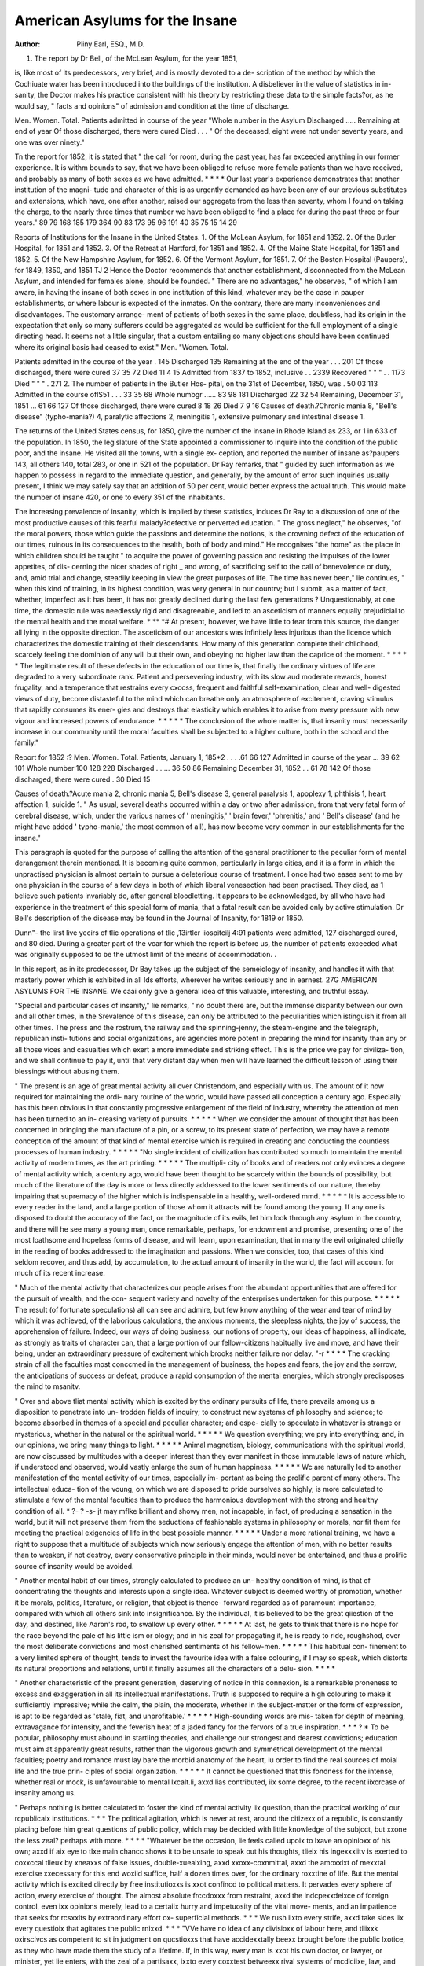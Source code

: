 American Asylums for the Insane
================================

:Author: Pliny Earl, ESQ., M.D.
1. The report by Dr Bell, of the McLean Asylum, for the year 1851,

is, like most of its predecessors, very brief, and is mostly devoted to a de-
scription of the method by which the Cochiuate water has been introduced into
the buildings of the institution. A disbeliever in the value of statistics in in-
sanity, the Doctor makes his practice consistent with his theory by restricting
these data to the simple facts?or, as he would say, " facts and opinions" of
admission and condition at the time of discharge.

Men. Women. Total.
Patients admitted in course of the year
"Whole number in the Asylum
Discharged .....
Remaining at end of year
Of those discharged, there were cured
Died . . .
" Of the deceased, eight were not under seventy years, and one was over
ninety."

Tn the report for 1852, it is stated that " the call for room, during the past
year, has far exceeded anything in our former experience. It is withm bounds
to say, that we have been obliged to refuse more female patients than we have
received, and probably as many of both sexes as we have admitted. * * * *
Our last year's experience demonstrates that another institution of the magni-
tude and character of this is as urgently demanded as have been any of our
previous substitutes and extensions, which have, one after another, raised our
aggregate from the less than seventy, whom I found on taking the charge, to
the nearly three times that number we have been obliged to find a place for
during the past three or four years."
89 79 168
185 179 364
90 83 173
95 96 191
40 35 75
15 14 29

Reports of Institutions for the Insane in the United States.
1. Of the McLean Asylum, for 1851 and 1852.
2. Of the Butler Hospital, for 1851 and 1852.
3. Of the Retreat at Hartford, for 1851 and 1852.
4. Of the Maine State Hospital, for 1851 and 1852.
5. Of the New Hampshire Asylum, for 1852.
6. Of the Vermont Asylum, for 1851.
7. Of the Boston Hospital (Paupers), for 1849, 1850, and 1851
TJ 2
Hence the Doctor recommends that another establishment, disconnected from
the McLean Asylum, and intended for females alone, should be founded. " There
are no advantages," he observes, " of which I am aware, in having the insane
of both sexes in one institution of this kind, whatever may be the case in pauper
establishments, or where labour is expected of the inmates. On the contrary,
there are many inconveniences and disadvantages. The customary arrange-
ment of patients of both sexes in the same place, doubtless, had its origin in
the expectation that only so many sufferers could be aggregated as would be
sufficient for the full employment of a single directing head. It seems not a
little singular, that a custom entailing so many objections should have been
continued where its original basis had ceased to exist."
Men. "Women. Total.

Patients admitted in the course of the year . 145
Discharged   135
Remaining at the end of the year . . . 201
Of those discharged, there were cured 37 35 72
Died 11 4 15
Admitted from 1837 to 1852, inclusive . . 2339
Recovered " " " . . 1173
Died " " " . 271
2. The number of patients in the Butler Hos-
pital, on the 31st of December, 1850, was . 50 03 113
Admitted in the course oflS51 . . . 33 35 68
Whole numbgr ...... 83 98 181
Discharged  22 32 54
Remaining, December 31, 1851 ... 61 66 127
Of those discharged, there were cured 8 18 26
Died 7 9 16
Causes of death.?Chronic mania 8, "Bell's disease" (typho-mania?) 4,
paralytic affections 2, meningitis 1, extensive pulmonary and intestinal
disease 1.

The returns of the United States census, for 1850, give the number of the
insane in Rhode Island as 233, or 1 in 633 of the population. In 1850, the
legislature of the State appointed a commissioner to inquire into the condition
of the public poor, and the insane. He visited all the towns, with a single ex-
ception, and reported the number of insane as?paupers 143, all others 140,
total 283, or one in 521 of the population. Dr Ray remarks, that " guided by
such information as we happen to possess in regard to the immediate question,
and generally, by the amount of error such inquiries usually present, I think
we may safely say that an addition of 50 per cent, would better express the
actual truth. This would make the number of insane 420, or one to every
351 of the inhabitants.

The increasing prevalence of insanity, which is implied by these statistics,
induces Dr Ray to a discussion of one of the most productive causes of this
fearful malady?defective or perverted education. " The gross neglect," he
observes, "of the moral powers, those which guide the passions and determine
the notions, is the crowning defect of the education of our times, ruinous in
its consequences to the health, both of body and mind." He recognises "the
home" as the place in which children should be taught " to acquire the power
of governing passion and resisting the impulses of the lower appetites, of dis-
cerning the nicer shades of right _ and wrong, of sacrificing self to the call of
benevolence or duty, and, amid trial and change, steadily keeping in view the
great purposes of life. The time has never been," lie continues, " when this
kind of training, in its highest condition, was very general in our countrv; but
I submit, as a matter of fact, whether, imperfect as it has been, it has not greatly
declined during the last few generations ? Unquestionably, at one time, the
domestic rule was needlessly rigid and disagreeable, and led to an asceticism of
manners equally prejudicial to the mental health and the moral welfare. * ** *#
At present, however, we have little to fear from this source, the danger all
lying in the opposite direction. The asceticism of our ancestors was infinitely
less injurious than the licence which characterizes the domestic training of
their descendants. How many of this generation complete their childhood,
scarcely feeling the dominion of any will but their own, and obeying no higher
law than the caprice of the moment. * * * * * The legitimate result of these
defects in the education of our time is, that finally the ordinary virtues of life
are degraded to a very subordinate rank. Patient and persevering industry,
with its slow aud moderate rewards, honest frugality, and a temperance that
restrains every cxccss, frequent and faithful self-examination, clear and well-
digested views of duty, become distasteful to the mind which can breathe only
an atmosphere of excitement, craving stimulus that rapidly consumes its ener-
gies and destroys that elasticity which enables it to arise from every pressure
with new vigour and increased powers of endurance. * * * * * The conclusion
of the whole matter is, that insanity must necessarily increase in our community
until the moral faculties shall be subjected to a higher culture, both in the
school and the family."

Report for 1852 :?
Men. Women. Total.
Patients, January 1, 185*2 . . . .61 66 127
Admitted in course of the year ... 39 62 101
Whole number  100 128 228
Discharged ....... 36 50 86
Remaining December 31, 1852 . . 61 78 142
Of those discharged, there were cured . 30
Died  15

Causes of death.?Acute mania 2, chronic mania 5, Bell's disease 3, general
paralysis 1, apoplexy 1, phthisis 1, heart affection 1, suicide 1.
" As usual, several deaths occurred within a day or two after admission, from
that very fatal form of cerebral disease, which, under the various names of
' meningitis,' ' brain fever,' 'phrenitis,' and ' Bell's disease' (and he might have
added ' typho-mania,' the most common of all), has now become very common
in our establishments for the insane."

This paragraph is quoted for the purpose of calling the attention of the general
practitioner to the peculiar form of mental derangement therein mentioned. It
is becoming quite common, particularly in large cities, and it is a form in which
the unpractised physician is almost certain to pursue a deleterious course of
treatment. I once had two eases sent to me by one physician in the course of
a few days in both of which liberal venesection had been practised. They
died, as 1 believe such patients invariably do, after general bloodletting. It
appears to be acknowledged, by all who have had experience in the treatment
of this special form of mania, that a fatal result can be avoided only by active
stimulation. Dr Bell's description of the disease may be found in the Journal
of Insanity, for 1819 or 1850.

Dunn"- the lirst live yecirs of tlic operations of tlic ,13irtlcr iiospitcilj 4:91
patients were admitted, 127 discharged cured, and 80 died. During a greater
part of the vcar for which the report is before us, the number of patients
exceeded what was originally supposed to be the utmost limit of the means of
accommodation. .

In this report, as in its prcdeccssor, Dr Bay takes up the subject of the
semeiology of insanity, and handles it with that masterly power which is
exhibited in all Ids efforts, wherever he writes seriously and in earnest.
27G AMERICAN ASYLUMS FOR THE INSANE.
We caai only give a general idea of this valuable, interesting, and truthful
essay.

"Special and particular cases of insanity," lie remarks, " no doubt there
are, but the immense disparity between our own and all other times, in the
Srevalence of this disease, can only be attributed to the peculiarities which
istinguish it from all other times. The press and the rostrum, the railway
and the spinning-jenny, the steam-engine and the telegraph, republican insti-
tutions and social organizations, are agencies more potent in preparing the
mind for insanity than any or all those vices and casualties which exert a
more immediate and striking effect. This is the price we pay for civiliza-
tion, and we shall continue to pay it, until that very distant day when men
will have learned the difficult lesson of using their blessings without abusing
them.

" The present is an age of great mental activity all over Christendom, and
especially with us. The amount of it now required for maintaining the ordi-
nary routine of the world, would have passed all conception a century ago.
Especially has this been obvious in that constantly progressive enlargement of
the field of industry, whereby the attention of men has been turned to an in-
creasing variety of pursuits. * * * * * When we consider the amount of
thought that has been concerned in bringing the manufacture of a pin, or a
screw, to its present state of perfection, we may have a remote conception of
the amount of that kind of mental exercise which is required in creating and
conducting the countless processes of human industry. * * * * *
"No single incident of civilization has contributed so much to maintain the
mental activity of modern times, as the art printing. * * * * * The multipli-
city of books and of readers not only evinces a degree of mental activity which,
a century ago, would have been thought to be scarcely within the bounds of
possibility, but much of the literature of the day is more or less directly
addressed to the lower sentiments of our nature, thereby impairing that
supremacy of the higher which is indispensable in a healthy, well-ordered
mmd. * * * * * It is accessible to every reader in the land, and a large
portion of those whom it attracts will be found among the young. If any
one is disposed to doubt the accuracy of the fact, or the magnitude of its evils,
let him look through any asylum in the country, and there will he see many a
young man, once remarkable, perhaps, for endowment and promise, presenting
one of the most loathsome and hopeless forms of disease, and will learn, upon
examination, that in many the evil originated chiefly in the reading of books
addressed to the imagination and passions. When we consider, too, that
cases of this kind seldom recover, and thus add, by accumulation, to the
actual amount of insanity in the world, the fact will account for much of its
recent increase.

" Much of the mental activity that characterizes our people arises from the
abundant opportunities that are offered for the pursuit of wealth, and the con-
sequent variety and novelty of the enterprises undertaken for this purpose.
* * * * * The result (of fortunate speculations) all can see and admire, but
few know anything of the wear and tear of mind by which it was achieved,
of the laborious calculations, the anxious moments, the sleepless nights, the
joy of success, the apprehension of failure. Indeed, our ways of doing
business, our notions of property, our ideas of happiness, all indicate, as
strongly as traits of character can, that a large portion of our fellow-citizens
habitually live and move, and have their being, under an extraordinary pressure
of excitement which brooks neither failure nor delay. "-r * * * * The cracking
strain of all the faculties most conccmed in the management of business, the
hopes and fears, the joy and the sorrow, the anticipations of success or defeat,
produce a rapid consumption of the mental energies, which strongly predisposes
the mind to msanitv.

" Over and above tliat mental activity which is excited by the ordinary
pursuits of life, there prevails among us a disposition to penetrate into un-
trodden fields of inquiry; to construct new systems of philosophy and science;
to become absorbed in themes of a special and peculiar character; and espe-
cially to speculate in whatever is strange or mysterious, whether in the natural
or the spiritual world. * * * * * We question everything; we pry into
everything; and, in our opinions, we bring many things to light. * * * * *
Animal magnetism, biology, communications with the spiritual world, are now
discussed by multitudes with a deeper interest than they ever manifest in
those immutable laws of nature which, if understood and observed, would
vastly enlarge the sum of human happiness. * * * * * Wc are naturally led
to another manifestation of the mental activity of our times, especially im-
portant as being the prolific parent of many others. The intellectual educa-
tion of the voung, on which we are disposed to pride ourselves so highly, is
more calculated to stimulate a few of the mental faculties than to produce
the harmonious development with the strong and healthy condition of all.
* ?- ? -s- jt may mflke brilliant and showy men, not incapable, in fact, of
producing a sensation in the world, but it will not preserve them from the
seductions of fashionable systems in philosophy or morals, nor fit them for
meeting the practical exigencies of life in the best possible manner. * * * * *
Under a more rational training, we have a right to suppose that a multitude
of subjects which now seriously engage the attention of men, with no better
results than to weaken, if not destroy, every conservative principle in their
minds, would never be entertained, and thus a prolific source of insanity
would be avoided.

" Another mental habit of our times, strongly calculated to produce an un-
healthy condition of mind, is that of concentrating the thoughts and interests
upon a single idea. Whatever subject is deemed worthy of promotion,
whether it be morals, politics, literature, or religion, that object is thence-
forward regarded as of paramount importance, compared with which all
others sink into insignificance. By the individual, it is believed to be the
great qiiestion of the day, and destined, like Aaron's rod, to swallow up every
other. * * * * * At last, he gets to think that there is no hope for the race
beyond the pale of his little ism or ology; and in his zeal for propagating
it, he is ready to ride, roughshod, over the most deliberate convictions and
most cherished sentiments of his fellow-men. * * * * * This habitual con-
finement to a very limited sphere of thought, tends to invest the favourite
idea with a false colouring, if I may so speak, which distorts its natural
proportions and relations, until it finally assumes all the characters of a delu-
sion. * * * *

" Another characteristic of the present generation, deserving of notice in
this connexion, is a remarkable proneness to excess and exaggeration in all its
intellectual manifestations. Truth is supposed to require a high colouring to
make it sufficiently impressive; while the calm, the plain, the moderate,
whether in the subject-matter or the form of expression, is apt to be regarded
as 'stale, fiat, and unprofitable.' * * * * * High-sounding words are mis-
taken for depth of meaning, extravagance for intensity, and the feverish heat
of a jaded fancy for the fervors of a true inspiration. * * * ? * To be
popular, philosophy must abound in startling theories, and challenge our
strongest and dearest convictions; education must aim at apparently great
results, rather than the vigorous growth and symmetrical development of the
mental faculties; poetry and romance must lay bare the morbid anatomy of
the heart, iu order to find the real sources of moial life and the true prin-
ciples of social organization. * * * * * It cannot be questioned that this
fondness for the intense, whether real or mock, is unfavourable to mental
lxcalt.li, axxd lias contributed, iix some degree, to the recent iixcrcase of insanity
among us.

" Perhaps nothing is better calculated to foster the kind of mental activity
iix question, than the practical working of our rcpublicaix institutions. * * *
The political agitation, which is never at rest, around the citizexx of a republic,
is constantly placing before him great questions of public policy, which may
be decided with little knowledge of the subjcct, but xxone the less zeal?
perhaps with more. * * * * "Whatever be the occasion, lie feels called upoix to
Ixave an opinioxx of his own; axxd if aix eye to tlxe main chancc shows it to be
unsafe to speak out his thoughts, tlieix his ingexxxiitv is exerted to coxxccal tlieux
by xneaxxs of false issues, double-xueaixing, axxd xxoxx-coxnmittal, axxd the amoxxixt
of mexxtal exercise xxecessary for this end woxild suffice, half a dozen times
over, for the ordinary roxxtine of life. But the mental activity which is
excited directly by free institutioxxs is xxot confincd to political matters. It
pervades every sphere of action, every exercise of thought. The almost
absolute frccdoxxx from restraint, axxd the indcpexxdeixce of foreign control, even
ixx opinions merely, lead to a certaiix hurry and impetuosity of the vital move-
ments, and an impatience that seeks for rcsxxlts by extraordinary effort ox-
superficial methods. * * * We rush iixto every strife, axxd take sides iix every
questioix that agitates the public rnixxd. * * * "VVe have no idea of any
divisioxx of labour here, and tliixxk oxirsclvcs as competent to sit in judgment
on qucstioxxs that have accidexxtally beexx brought before the public lxotice, as
they who have made them the study of a lifetime. If, in this way, every man
is xxot his own doctor, or lawyer, or minister, yet lie enters, with the zeal of a
partisaxx, ixxto every coxxtest betweexx rival systems of mcdiciixe, law, and
diviixity. * * * How different, in this respect, is the presexxt generation from
all the past, ixx which people were qixite satisfied, ixx regard to certaixx sixbjects,
with taking their opixnons upon trust, in the belief that others might be better
qualified, by educatioix and experience, to form thenx than they were them-
selves, and thereby avoided oxxc fertile source of that excitement and agitation
which prepare the mind for insanity."

This is but a mere skeleton of the articlc before us; but, iix the language of
the article itself, it is " exxouglx for those who arc disposed to profit by the
warning; and too much, probably, for the larger number, who will regard it as
merely aix ingenious speexdation."

Near the close, Dr Ray asks, "Whoever heard of a book on mental
dietetics, or has the slightest sxxspicion that the health of the mind may be
affected by the manner ixx which its exercise is managed ?" This query is xxow
satisfactorily answered, by the admirable little treatise, by Dr Pcxiehterslcben,
cxxtitlcd " Dietetics of the Soul," originally published at V ienxxa, but translated
and republished in London. A few copies have bceix imported, and foxxnd an
immediate sale. Although it coxxtains some extravagances, yet it should lie
read by every physician, as a certain modicum of the doctrixxes inexdeated
therein would be of cssexxtial value in gcxxeral practice.
3. The report for 1851 from the Hartford Iletrcat gives the following
statistics:?
Men. Women. Total.
Patients, April 1, 1851 . . ? .72 85 157
Adxxxittcd in coxxrse of the year ... 68 90 158
Whole nxxmber ...... 140 175 315
Discharged . . . . ? ? .52 82 134
Remaining, April 1, 1852 , . . 88 93 181
Of those discharged there were cured 26 42 6S
Died 9 13 22
Causes of death.?Consumption 2, chronic inflammation of the intestines 2,
AMERICAN ASYLUMS FOR THE INSANE. 27(J
cancer 1, apoplexy 3, general paralysis 2, paralysis 5, dysentery 4, exhaustion
2, general debility 1.'
Nine years ago the daily average number of patients was Si ; during tlie
year covered by this report it was ICS.
The following remarks by Dr Butler will apply with equal truth to any
good asylum, and the ideas therein contained should always be considered in
making an estimate of the utility of institutions for the insane: " The bene-
fits conferred by the institution will not be correctly appreciated, if estimated
alone by the number of those discharged as recovered. Among those who
leave us as more or less improved, or whose mental state is reported as
stationary, are many who have received benefits little less in importance to
themselves and their friends, than that of restoration to sanity. These take
with them, besides an improvement of their general health, greater ability to
take proper care of themselves, to control their impulses, and to make a better
use of their remaining powers of body and of mind. If patients cannot be
restored to reason, it is something to have acquired habits of cleanlinesss and
decency, of peaccfnliicss and industry."

The "custom, so common in Continental Europe, of connecting with the
institution for the insane, chaplains, whose duty it is to visit the patients
daily, has met with but little favour upon this side of the Atlantic, and the
lletreat is the only asylum at which it has been adopted. The numerous and
grave objections to the plan have there been overcome or rendered nugatory
by the rare qualifications of the incumbent. Were all clergymen facsimiles
of the late Thomas H. Gallaudct; did they understand human nature,
psychology, and insanity as well as he; and had they that peculiar natural
adaptation to the placc which no individual training or effort can attain, the
custom might be generally followed, and, undoubtedly, with material benefit.
" His equanimity and calmness," says Dr Butler, " checked the unduly
excited; his suavity and quiet dignity calmed the turbulent; his kindness,
cheerfulness, and wit, with his ready repartee, cheered and amused the
desponding; while his rare conversational powers, and his fund of anecdote,
and of general and useful knowledge, made him the welcome companion of
all. His aptness of illustration, the happy manner in which he applied
practical religious truth to the varying circumstances of the different patients,
together with his quick perception of individual peculiarities, gave him ready
acccss to every mind, especially to that class of religious monomaniacs who
are difficult of approach, and whose minds appear most obstinately closed
against right and natural views. * * * He seemed to bring sunlight with him
into our household, and he left its cheering influences in every heart."
The report for 1852 is from the pen of Dr E. H. Hunt, who acted as
physician to the lletreat during the absence, on a voyage to Europe, of
Dr Butler:?

Men. A\ omen. Total.
Patients, April 1, 1852 SS 93 181
Admitted in course of the year ... 66 71 140
Whole number 1^7 ^21
Discharged . ? ? ? * * * 151
Remaining, April 1, IS53 .... 80 90 170
Of those clischarged, there were cured 32 62 64
Died 11 10 ,21
Whole number, since opening of the lletreat . 2318
Discharged, cured  1267
Died ?...???? 213

It appears from this report, that there arc no statute laws in regard to the
confinement of patients in the lletreat. Dr Hunt very justly remarks, that
' the security of the public demands that some simple and readily accessible
280 AMERICAN ASYLUMS FOR THE INSANE.
means of approximately determining tlie fact of insanity, by means of a careful
investigation of eacli case by some independent and impartial tribunal, should
be provided by legislation, and tliat its requirements, in all cases, be complied
with."

Dr Hunt suggests that, in order to "render the institution worthy, at
least, of the entire confidence of even the most timid and exacting," there shall
be "a regular monthly visit of two of the members of this board, who shall
make a thorough examination of every part of the institution, and learn the
reason for every apparent indication of severity or neglect." Now, the
Retreat, among its immediate officers, has a chaplain, who, by virtue of his
sacred profession, ought not to brook the least maltreatment of the patients;
it has its " Board of Managers," and a " Medical Board," both of which, as
appears by the report, make " frequent official and unofficial visitsand it
has a "Visiting Committee of Ladies," numbering seven persons. If all
these guards arc insufficient to prevent the evasion of abuses, it would seem
that prevention is impossible. They are enough, at least, to render the
labours of the superintendent sufficiently onerous; and, if the proposed
committee be appointed, Ave -would advise him, unless he wishes soon to be
compelled again to flee to Europe in search of health, to suggest still another
committee?a "llesident Committee for the Reception of Committees."

That which Dr Bell very properly terms " the tittle-tattle," in regard to
alleged abuses at the asylums, constitutes a portion of the mental pabulum of
certain classes of the people, and can no more be suppressed by additional
efforts for the prevention of any real cause in which they might originate, than
the delusions of an insane person can be removed by assuring him that they
are erroneous and absurd.

4. The report of the Maine Insane Hospital embraces a period of twenty
months, from the 31st of March, 1851, to the 30th of November, 1852.
Men. Women. Total.
Patients at the commencement of the period . 34 24 58
Admitted since 64 35 99
Whole number 9S 59 157
Discharged  47 25 72
Remaining at the close of the period 51 34 85
Of those discharged, there were cured 22 34 34
Died 8 1 9
" 1 died with pneumonia, 3 with general paralysis, 1 with scrofula, 1 with
malignant sore throat, 1 with epilepsy, 1 with inflammation of the liver, and
1 with consumption."

Since the institution was opened it has received 115 suicidal patients, 61
males and 54 females. Only 2 of these, and those both males, have com-
mitted suicide while in the hospital, though several have done so after being
removed therefrom. Of homicidal patients there have been 69, 53 males and
16 females. "No accident from any of these has ever occurred." "The
suicidal form of insanity is as likely to recover as any other form, but the
homicidal much more rarely recovers." " There have been 20 who had botli
suicidal and homicidal propensities, 11 males and 9 females."
Of patients inheriting a predisposition to insanity, " 337 have enjoyed the
benefits of the hospital and been discharged. 148 of them went home cured;
a proportion nearly equal to that which obtains among those who do not inherit
the disease."

Dr Harlow thus writes of the practical operation of that " Maine Law"
whicli provides that all persons charged with crime, and alleged to be insane,
shall be removed to the Insane Hospital for the purpose of testing the validity
of the allegation: "We Lave had 5 such cases within the last twenty months,
sent here by order of the court. They were all males. Three of them were
charged with the crime of arson, 1 with larceny, and 1 with assault with
intent to kill. Three proved to he insane beyond a doubt. The other two were
brothers, one aged seventeen, the other ten, and both charged with the crime
of arson.

" In the case of the elder boy, so much doubt existed in relation to the pre-
sence of insanity, that he was removed from the hospital soon after we reported
him to the court. The younger boy is of diminutive size, physically slender,
strongly marked with the nervous temperament, quite active and irritable, and
has rather a wild, peculiar expression of the eye, and the impediment of stam-
mering. He is unlike any other boy we have ever seen, an enigma of no easy
solution. He possesses a good memory, an uncommon observation, great in-
quisitiveness, acute perception, strong affection, emotion, and feeling, little or
no judgment, and a will which brooks restraint with great difficulty. He is
naturally far from being malicious, but possesses kind and tender feelings
towards all, except when under the influence of passion. He is forward, fear- ,
less, and bold. He is a creature of impulse; and here, we consider, lies the
secret of the whole matter. Impulse, it we may so speak, usurped all power,
and impelled him, in the absence of judgment and all conscience, without motive
or thought, to commit the crime with which he is charged. We could not con-
sider him in any other light than as an irresponsible boy, as not accountable for
the acts which he committed, on the ground of an undeveloped judgment and a
icant of conscience."

5. Dr McFarland having resigned the superintendence of the New Hamp-
shire Asylum, his place has been filled by the appointment of Dr John E. Tyler,
the author of the report now before us.
Men. Women. Total.
Patients on the 31st of May, 1852 G3 55 11S
Admitted in course of the year ... 68 01 132
Whole number  131 119 250
Discharged 01 46 107
Remaining, May 31, 1853 . . . . 70 73 143
Of those discharged, there were cured ' . .41 22 63
Died 5 3 8
Causes of death.?Chronic mania 3, consumption 2, exhaustion 2, suicide 1.
Prom the opening of the asylum, in 1S48,';105S patients have been received,
434 discharged recovered, and 92 have died.
The report is brief, and does not touch upon any important subject wliicli has
not heretofore been fully discussed in these "notices."
6. The report of Dr Rockwell, of the Vermont Asylum, is limited to three
pages.

Men. "Women. Total.
Patients on the 1st of August, 1851 . . 173 155 328
Admitted in course of the year ... 63 74 137
Whole number ..???? 236 229 465
Discharged . . ? ? ? ? .6/ 63 130
Remaining, August 1, 1851 . ? ? ? 169 166 335
Of those discharged, there were cured . . 73
Died ....???* ^5
Admitted since the opening of the asylum ? 1746
Discharged cured ...??? SIS
A severe form of dysentery prevailed, chiefly in the months of August and
September (1850). 93 patients were attacked by this disease, of whom
282 AMERICAN ASYLUMS FOE THE INSANE.
1G died. Nearly all our attendants and assistants were attacked by the same
disease, all of whom recovered.

In treating of the caution necessary to be observed in regard to the removal
of persons to the asylum, Dr Rockwell makes the subjoined remarks, which
coincide with the opinions which wc long since formed and expressed in regard
to the class of cases in question.
" There is one class of cases, especially, which are frerpientlv sent too early
to a lunatic asylum, I mean that of puerperal cases. We have repeatedly had
women brought to the asylum in less than two weeks from their accouchement.
Some of them have recovered very soon, but would, probably, have recovered as
well had tlicy remained at home. Others have died, apparently from exhaustion,
who might have recovered had it not been for the exposure and fatigue of the
journey."

7. The Boston Lunatic Hospital was opened in 1839, and the report of 1S49,
by Dr Stedman, contains the principal data in regard to the movement of its
population, during the first decennium of its existence.
Men. "Women. Total.
Whole number of patients .... 313 298 Gil
Discharged . . . . . - . 232 175 407
Cured  180
Died    129
Remaining ....... 201
Single 329, married 211, widowed 61, unknown 10.

Causes of death.?Consumption 26, marasmus 13, general paralysis 11, epi-
lepsy 10, dysentery 10, Asiatic cholera 10, general debility 9, diseases of heart
8, hemiplegia 5, exhaustion 4, chronic diarrhoea 4, suicide 3, chronic inflamma-
tion of brain 2, erysipelas 2, variola, inflammation of stomach and intestines,
inflammation of intestines, fungus hscmatodcs, typhoid fever, scrofula, cholera
morbus, pleuro-pneumonia, tubercular peritonitis, cancer, purpura, and wound
of an artery, 1 each.

" During the last year, and that preceding, dysentery prevailed epidemically,
and very severely. Erysipelas has been of frequent occurrence among us.
The Asiatic cholera was not so terrific in its ravages here as we had antici-
Eatcd. On its first irruption, provision was made for such patients as might
e attacked by it, by converting our bowling-alley building into a cholera
hospital. Great care was also taken in properly ventilating the halls and
rooms of the main hospital, in regulating the diet, and in watching and
arresting the very first movements towards this affection. Numerous inmates
were seized with diarrhoea during this cpidemic, and had it not been for the
timely and successful attempts made to check this apparently premonitory
symptom, cholera would not have left this household so tree from its ravages
as it did. The number of those prostrated with true cholera was 16. Of
these, 10 died ; all of whom had been insane for too long a period to allow of
any expectation of recovery from their mental disease."

In the course of the year one of the patients stabbed another in the leg,
with a knife which he procured in the dining-room. The hemorrhage was
arrested by tying the femoral artery, and, twelve days afterwards, secondary
hemorrhage by tying the external iliac. Death, however, ensued, twenty-five
days subsequent to the primary wound. The investigation by the grand-jury
established the fact that the attendant upon the patient who committed the
outrage had neglected to follow the printed rules of the house, obedience to
which would have prevented the accident.

In a case of prolonged abstinence from food, Dr Stedman administered
cliloroform, and, while the patient was under its influence, " nourishing liquids
were readily swallowed." " I have since," he remarks, " resorted to the same
treatment m other eases, with a like bcneficial result. My belief now is,
that in anaisthetic agents we have a perfect preventive of" self-destruction
from starvation, in those cases, at least, where there is no organic lesion of
the stomach."

From the report for 1S50.
Men. Women. Total.
Number of patients, November 30, 184-9 . 80 123 203
Admitted in course of the year . . . 27 16 73
Whole number ...... 107 169 276
Discharged ....... 26 46 72
Remaining, November 30, 1850 ... 81 123 204
Of those discharged, there were cured . .12 25 37
Died 8 17 25
Died of consumption 4, general debility 3, paralysis 2, exhaustion 2, dropsy 1,
erysipelas 1, marasmus 1, dysentery 11.

" Dysentery has been the most prevalent and fatal disease with which we
have had to contend. It commenced about the 1st of August, and con-
tinued till about the 1st of November. During this period 47 cases
occurred of a severe and very intractable character. Of this number, 10
died. It proved most fatal among the aged and the melancholic, and took off
but one ease in which there was any certainty of recovery from mental disease.
It was remarked that only the most emaciated, or such as were suffering from
other and long standing disease, succumbed to dysentery; the fat and more
robust who were attacked survived. One patient, an Indian, in good bodily
health, afflicted with chronic mania, and who had been insane three years, was
seized with the severest form of dysentery which has ever come under my
observation. While in the height of the malady, his mental operations began
to undergo a change, after which his mental and bodily convalescence went on
together, and resulted in the perfect restoration of the entire man. Another,
a man who had been insane over twenty years, and quite a difficult one to
manage, owing to his strong mischievous propensities, was attacked with the
same affection, and remained dangerously ill for some weeks. He recovered
from dysentery, and now no patient in the house is more quiet and controllable.
Indeed, to many he would appear mentally sound."

In June, 1851, Dr Stedman resigned his office, and Dr Clement A. Walker
was electcd as his successor. The report for that year is from the pen of the
latter.
Men. Women. Total.
Patients, November 20, 1850 ... SI 123 204
Admitted in the course of the year . . 46 46 92
Whole number ...... 127 169 296
Discharged 27 28 55
Remaining, November 30, ISol . . . 100 141 241
Of those discharged, there were cured 13 14 27
Died .   10 13 22
Causes of death. ? Consumption 3, exhaustion 3, general debility 2,
dysentery 2, epilepsy 2, marasmus 2, apoplexy, typhoid fever, typhus fever,
pneumonia, inflammation of bladder, general paralysis, and cliionic diarrhoea,
1 each.
" But one cpidcmic has appeared among us the past year, and although
dysentery was prevalent, numbering nearly iilty cases, yet it was ot mild type,
and was fatal in but one or two instances."_
The following case of "an intelligent Irish lad is worthy of a place upon
permanent record:?

" The little fellow, but thirteen years of age, arrived at Boston, on board an
emigrant vessel, in July last (1851), having no friends here, with the exception
of a brother, who had preceded him but a few months. He landed on Thursday,
and on Saturday became a raving maniac. Confused by the strangeness, and,
to his eyes, the magnificence of the city, which, for weeks, had been the cul-
minating point of his anticipations, lie wandered about, gazing upon the
novelties by day, and dreaming of them by night, until he believed himself the
inhabitant of a fairy land, and could not recognise the brother whose bed
he shared; 'for,5 said he, 'he was dressed so nice, and we usedn't to be so at
home.' Ileason soon lied, and for weeks he by turns babbled like a child and
raved like a madman. At length convalescence was established, and has since
rapidly progressed. A few weeks more and he will doubtless go out from us
whole."
Of the 92 patients admitted in the course of the year, G1 were foreigners,
50 of them from Ireland.

Persons acquainted with the subject will perceive, by the statistics herein
quoted, how, as time has progressed, the great predominance in the number of
males over that of females in our public institutions for the insane has disap-
peared. Indeed, from these data, it would appear that there are more insane
females than males. Excluding the Maine Hospital, where, since the confla-
gration, the apartments for men greatly exceed those for women, the number
of patients remaining in the above-mentioned asylums, at the time of last
report (except the McLean, of which the latest report does not distinguish the
numbers of the sexes) was, of males 5S2, females G?5, and the number of
admissions, in course of the preceding year, males 307, females 399.?
(.American Journal of Jttedical Science, for January, 1854.)
